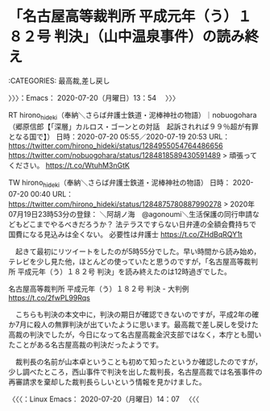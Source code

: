 * 「名古屋高等裁判所 平成元年（う）１８２号 判決」（山中温泉事件）の読み終え
  :LOGBOOK:
  CLOCK: [2020-07-20 月 13:54]
  :END:

:CATEGORIES: 最高裁,差し戻し

〉〉〉：Emacs： 2020-07-20（月曜日）13：54　 〉〉〉

RT hirono_hideki（奉納＼さらば弁護士鉄道・泥棒神社の物語）｜nobuogohara（郷原信郎【「深層」カルロス・ゴーンとの対話　起訴されれば９９％超が有罪となる国で】） 日時：2020-07-20 05:55／2020-07-19 20:53 URL： https://twitter.com/hirono_hideki/status/1284955054764486656 https://twitter.com/nobuogohara/status/1284818589430591489
> 頑張ってください。 https://t.co/WtuhM3nGtK

TW hirono_hideki（奉納＼さらば弁護士鉄道・泥棒神社の物語） 日時： 2020-07-20 00:40 URL： https://twitter.com/hirono_hideki/status/1284875780887990278
> 2020年07月19日23時53分の登録： ＼阿胡ノ海　@agonoumi＼生活保護の同行申請などもどこまでやるべきだろうか？ 法テラスですらない日弁連の全額会費持ちで国費になる見込みは全くない。  必要性は弁護士 https://t.co/ZHdBqRQY1t

　起きて最初にリツイートをしたのが5時55分でした。早い時間から読み始め，テレビを少し見た他，ほとんどの使っていたと思うのですが，「名古屋高等裁判所 平成元年（う）１８２号 判決」を読み終えたのは12時過ぎでした。

名古屋高等裁判所 平成元年（う）１８２号 判決 - 大判例 https://t.co/2fwPL99Rqs

　こちらも判決の本文中に，判決の期日が確認できないのですが，平成2年の確か7月に殺人の無罪判決が出ていたように思います。最高裁で差し戻しを受けた高裁の判決でしたが，今日になって名古屋高裁金沢支部ではなく，本庁とも聞いたことがある名古屋高裁の判決だったようです。

　裁判長の名前が山本卓ということも初めて知ったというか確認したのですが，少し調べたところ，西山事件で判決を出した裁判長，名古屋高裁では名張事件の再審請求を棄却した裁判長らしいという情報を見かけました。

〈〈〈：Linux Emacs： 2020-07-20（月曜日）14：07 　〈〈〈

